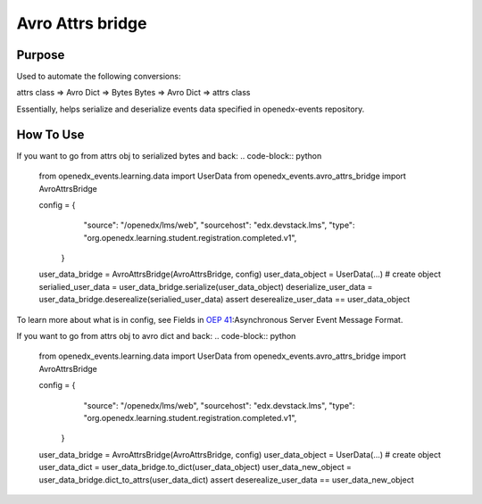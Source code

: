 Avro Attrs bridge
=================

Purpose
-------
Used to automate the following conversions:

attrs class => Avro Dict => Bytes
Bytes => Avro Dict => attrs class

Essentially, helps serialize and deserialize events data specified in openedx-events repository.

How To Use
----------

If you want to go from attrs obj to serialized bytes and back:
.. code-block:: python
   from openedx_events.learning.data import UserData
   from openedx_events.avro_attrs_bridge import AvroAttrsBridge

   config = {
        "source": "/openedx/lms/web",
        "sourcehost": "edx.devstack.lms",
        "type": "org.openedx.learning.student.registration.completed.v1",
    }

   user_data_bridge = AvroAttrsBridge(AvroAttrsBridge, config)
   user_data_object = UserData(...) # create object
   serialied_user_data = user_data_bridge.serialize(user_data_object)
   deserialize_user_data = user_data_bridge.deserealize(serialied_user_data)
   assert deserealize_user_data == user_data_object



To learn more about what is in config, see Fields in `OEP 41`_:Asynchronous Server Event Message Format.

.. _OEP 41: https://open-edx-proposals.readthedocs.io/en/latest/architectural-decisions/oep-0041-arch-async-server-event-messaging.html#fields


If you want to go from attrs obj to avro dict and back:
.. code-block:: python
   from openedx_events.learning.data import UserData
   from openedx_events.avro_attrs_bridge import AvroAttrsBridge

   config = {
        "source": "/openedx/lms/web",
        "sourcehost": "edx.devstack.lms",
        "type": "org.openedx.learning.student.registration.completed.v1",
    }

   user_data_bridge = AvroAttrsBridge(AvroAttrsBridge, config)
   user_data_object = UserData(...) # create object
   user_data_dict = user_data_bridge.to_dict(user_data_object)
   user_data_new_object = user_data_bridge.dict_to_attrs(user_data_dict)
   assert deserealize_user_data == user_data_new_object
